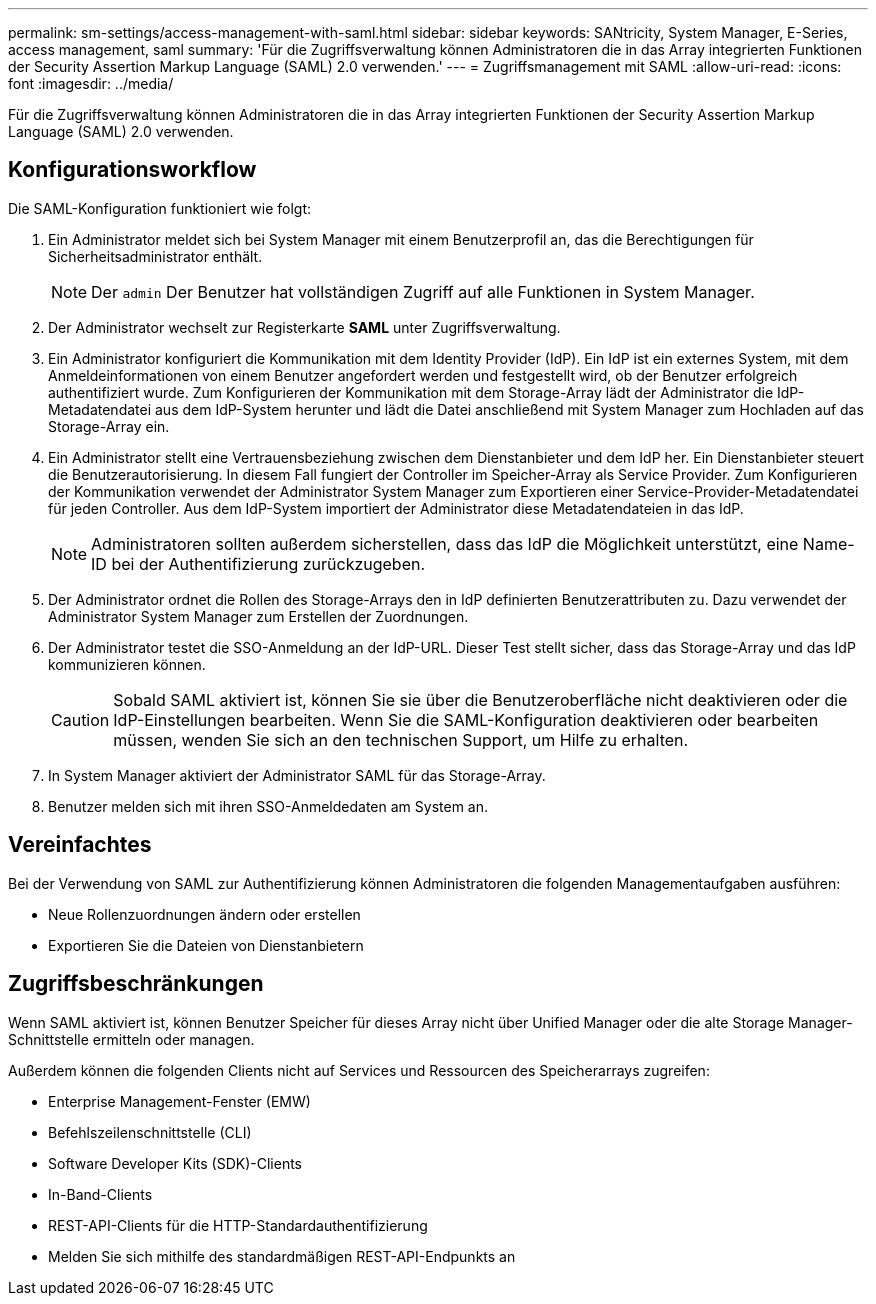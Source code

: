 ---
permalink: sm-settings/access-management-with-saml.html 
sidebar: sidebar 
keywords: SANtricity, System Manager, E-Series, access management, saml 
summary: 'Für die Zugriffsverwaltung können Administratoren die in das Array integrierten Funktionen der Security Assertion Markup Language (SAML) 2.0 verwenden.' 
---
= Zugriffsmanagement mit SAML
:allow-uri-read: 
:icons: font
:imagesdir: ../media/


[role="lead"]
Für die Zugriffsverwaltung können Administratoren die in das Array integrierten Funktionen der Security Assertion Markup Language (SAML) 2.0 verwenden.



== Konfigurationsworkflow

Die SAML-Konfiguration funktioniert wie folgt:

. Ein Administrator meldet sich bei System Manager mit einem Benutzerprofil an, das die Berechtigungen für Sicherheitsadministrator enthält.
+
[NOTE]
====
Der `admin` Der Benutzer hat vollständigen Zugriff auf alle Funktionen in System Manager.

====
. Der Administrator wechselt zur Registerkarte *SAML* unter Zugriffsverwaltung.
. Ein Administrator konfiguriert die Kommunikation mit dem Identity Provider (IdP). Ein IdP ist ein externes System, mit dem Anmeldeinformationen von einem Benutzer angefordert werden und festgestellt wird, ob der Benutzer erfolgreich authentifiziert wurde. Zum Konfigurieren der Kommunikation mit dem Storage-Array lädt der Administrator die IdP-Metadatendatei aus dem IdP-System herunter und lädt die Datei anschließend mit System Manager zum Hochladen auf das Storage-Array ein.
. Ein Administrator stellt eine Vertrauensbeziehung zwischen dem Dienstanbieter und dem IdP her. Ein Dienstanbieter steuert die Benutzerautorisierung. In diesem Fall fungiert der Controller im Speicher-Array als Service Provider. Zum Konfigurieren der Kommunikation verwendet der Administrator System Manager zum Exportieren einer Service-Provider-Metadatendatei für jeden Controller. Aus dem IdP-System importiert der Administrator diese Metadatendateien in das IdP.
+
[NOTE]
====
Administratoren sollten außerdem sicherstellen, dass das IdP die Möglichkeit unterstützt, eine Name-ID bei der Authentifizierung zurückzugeben.

====
. Der Administrator ordnet die Rollen des Storage-Arrays den in IdP definierten Benutzerattributen zu. Dazu verwendet der Administrator System Manager zum Erstellen der Zuordnungen.
. Der Administrator testet die SSO-Anmeldung an der IdP-URL. Dieser Test stellt sicher, dass das Storage-Array und das IdP kommunizieren können.
+
[CAUTION]
====
Sobald SAML aktiviert ist, können Sie sie über die Benutzeroberfläche nicht deaktivieren oder die IdP-Einstellungen bearbeiten. Wenn Sie die SAML-Konfiguration deaktivieren oder bearbeiten müssen, wenden Sie sich an den technischen Support, um Hilfe zu erhalten.

====
. In System Manager aktiviert der Administrator SAML für das Storage-Array.
. Benutzer melden sich mit ihren SSO-Anmeldedaten am System an.




== Vereinfachtes

Bei der Verwendung von SAML zur Authentifizierung können Administratoren die folgenden Managementaufgaben ausführen:

* Neue Rollenzuordnungen ändern oder erstellen
* Exportieren Sie die Dateien von Dienstanbietern




== Zugriffsbeschränkungen

Wenn SAML aktiviert ist, können Benutzer Speicher für dieses Array nicht über Unified Manager oder die alte Storage Manager-Schnittstelle ermitteln oder managen.

Außerdem können die folgenden Clients nicht auf Services und Ressourcen des Speicherarrays zugreifen:

* Enterprise Management-Fenster (EMW)
* Befehlszeilenschnittstelle (CLI)
* Software Developer Kits (SDK)-Clients
* In-Band-Clients
* REST-API-Clients für die HTTP-Standardauthentifizierung
* Melden Sie sich mithilfe des standardmäßigen REST-API-Endpunkts an

